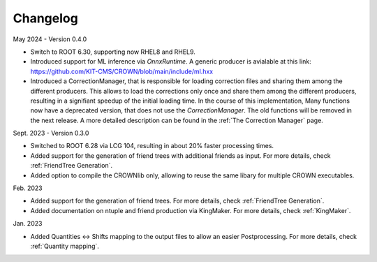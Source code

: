Changelog
==========

May 2024 - Version 0.4.0

* Switch to ROOT 6.30, supporting now RHEL8 and RHEL9.
* Introduced support for ML inference via `OnnxRuntime`. A generic producer is avialable at this link: https://github.com/KIT-CMS/CROWN/blob/main/include/ml.hxx
* Introduced a CorrectionManager, that is responsible for loading correction files and sharing them among the different producers. This allows to load the corrections only once and share them among the different producers, resulting in a signifiant speedup of the initial loading time. In the course of this implementation, Many functions now have a deprecated version, that does not use the `CorrectionManager`. The old functions will be removed in the next release. A more detailed description can be found in the :ref:`The Correction Manager` page.

Sept. 2023 - Version 0.3.0

* Switched to ROOT 6.28 via LCG 104, resulting in about 20% faster processing times.
* Added support for the generation of friend trees with additional friends as input. For more details, check :ref:`FriendTree Generation`.
* Added option to compile the CROWNlib only, allowing to reuse the same libary for multiple CROWN executables.

Feb. 2023

* Added support for the generation of friend trees. For more details, check :ref:`FriendTree Generation`.
* Added documentation on ntuple and friend production via KingMaker. For more details, check :ref:`KingMaker`.

Jan. 2023

* Added Quantities <-> Shifts mapping to the output files to allow an easier Postprocessing. For more details, check :ref:`Quantity mapping`.
